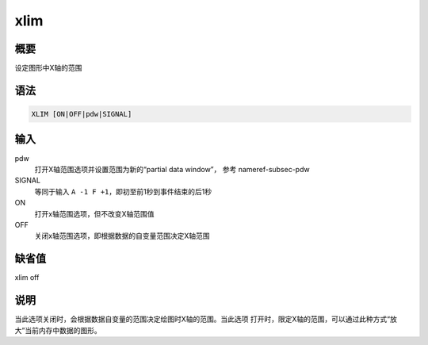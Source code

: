 .. _cmd:xlim:

xlim
====

概要
----

设定图形中X轴的范围

语法
----

.. code:: bash

    XLIM [ON|OFF|pdw|SIGNAL]

输入
----

pdw
    打开X轴范围选项并设置范围为新的“partial data window”， 参考
    nameref-subsec-pdw

SIGNAL
    等同于输入 ``A -1 F +1``\ ，即初至前1秒到事件结束的后1秒

ON
    打开x轴范围选项，但不改变X轴范围值

OFF
    关闭x轴范围选项，即根据数据的自变量范围决定X轴范围

缺省值
------

xlim off

说明
----

当此选项关闭时，会根据数据自变量的范围决定绘图时X轴的范围。当此选项
打开时，限定X轴的范围，可以通过此种方式“放大”当前内存中数据的图形。
